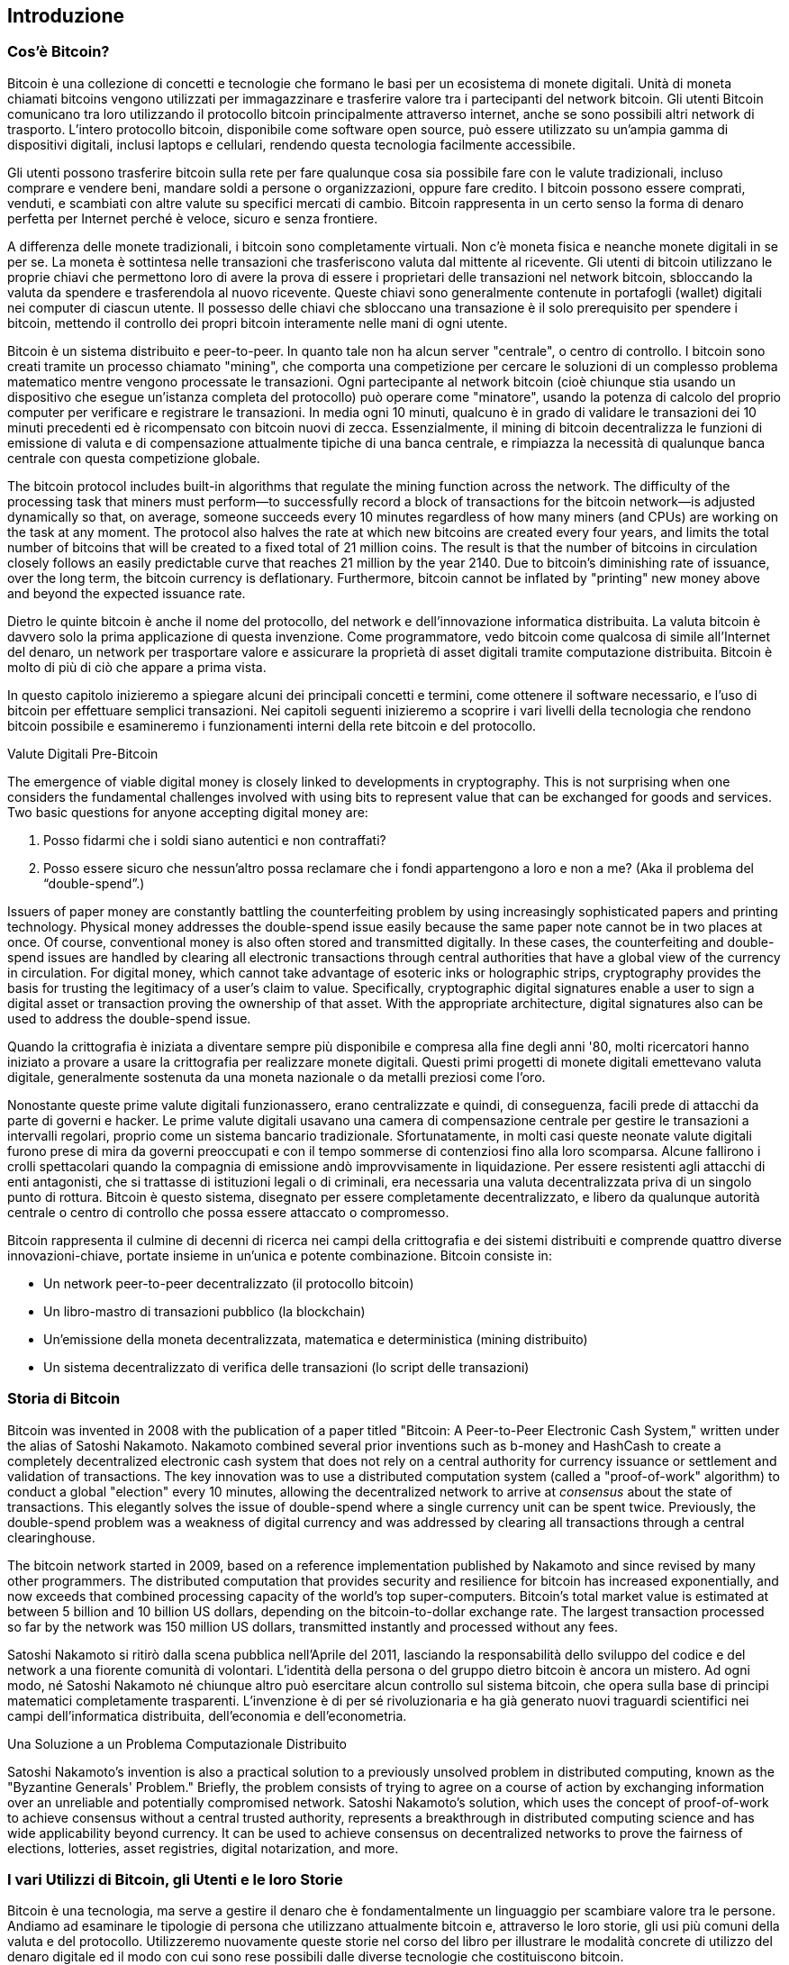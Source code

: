 [[ch01_intro_what_is_bitcoin]]
== Introduzione

=== Cos’è Bitcoin?

((("bitcoin", id="ix_ch01-asciidoc0", range="startofrange")))((("bitcoin","defined")))Bitcoin è una collezione di concetti e tecnologie che formano le basi per un ecosistema di monete digitali. Unità di moneta chiamati bitcoins vengono utilizzati per immagazzinare e trasferire valore tra i partecipanti del network bitcoin. Gli utenti Bitcoin comunicano tra loro utilizzando il protocollo bitcoin principalmente attraverso internet, anche se sono possibili altri network di trasporto. L'intero protocollo bitcoin, disponibile come software open source, può essere utilizzato su un'ampia gamma di dispositivi digitali, inclusi laptops e cellulari, rendendo questa tecnologia facilmente accessibile.

Gli utenti possono trasferire bitcoin sulla rete per fare qualunque cosa sia possibile fare con le valute tradizionali, incluso comprare e vendere beni, mandare soldi a persone o organizzazioni, oppure fare credito. I bitcoin possono essere comprati, venduti, e scambiati con altre valute su specifici mercati di cambio. Bitcoin rappresenta in un certo senso la forma di denaro perfetta per Internet perché è veloce, sicuro e senza frontiere. 

A differenza delle monete tradizionali, i bitcoin sono completamente virtuali. Non c'è moneta fisica e neanche monete digitali in se per se. La moneta è sottintesa nelle transazioni che trasferiscono valuta dal mittente al ricevente. Gli utenti di bitcoin utilizzano le proprie chiavi che permettono loro di avere la prova di essere i proprietari delle transazioni nel network bitcoin, sbloccando la valuta da spendere e trasferendola al nuovo ricevente. Queste chiavi sono generalmente contenute in portafogli (wallet) digitali nei computer di ciascun utente. Il possesso delle chiavi che sbloccano una transazione è il solo prerequisito per spendere i bitcoin, mettendo il controllo dei propri bitcoin interamente nelle mani di ogni utente.

Bitcoin è un sistema distribuito e peer-to-peer. In quanto tale non ha alcun server "centrale", o centro di controllo. I bitcoin sono creati tramite un processo chiamato "mining", che comporta una competizione per cercare le soluzioni di un complesso problema matematico mentre vengono processate le transazioni. Ogni partecipante al network bitcoin (cioè chiunque stia usando un dispositivo che esegue un'istanza completa del protocollo) può operare come "minatore", usando la potenza di calcolo del proprio computer per verificare e registrare le transazioni. In media ogni 10 minuti, qualcuno è in grado di validare le transazioni dei 10 minuti precedenti ed è ricompensato con bitcoin nuovi di zecca. Essenzialmente, il mining di bitcoin decentralizza le funzioni di emissione di valuta e di compensazione attualmente tipiche di una banca centrale, e rimpiazza la necessità di qualunque banca centrale con questa competizione globale. 
 
((("mining","algorithms regulating")))The bitcoin protocol includes built-in algorithms that regulate the mining function across the network.  The difficulty of the processing task that miners must perform—to successfully record a block of transactions for the bitcoin network—is adjusted dynamically so that, on average, someone succeeds every 10 minutes regardless of how many miners (and CPUs) are working on the task at any moment.  ((("bitcoin","rate of issuance")))The protocol also halves the rate at which new bitcoins are created every four years, and limits the total number of bitcoins that will be created to a fixed total of 21 million coins. The result is that the number of bitcoins in circulation closely follows an easily predictable curve that reaches 21 million by the year 2140.  Due to bitcoin's diminishing rate of issuance, over the long term, the bitcoin currency is deflationary. Furthermore, bitcoin cannot be inflated by "printing" new money above and beyond the expected issuance rate.

Dietro le quinte bitcoin è anche il nome del protocollo, del network e dell'innovazione informatica distribuita. La valuta bitcoin è davvero solo la prima applicazione di questa invenzione. Come programmatore, vedo bitcoin come qualcosa di simile all'Internet del denaro, un network per trasportare valore e assicurare la proprietà di asset digitali tramite computazione distribuita. Bitcoin è molto di più di ciò che appare a prima vista. 

In questo capitolo inizieremo a spiegare alcuni dei principali concetti e termini, come ottenere il software necessario, e l'uso di bitcoin per effettuare semplici transazioni. Nei capitoli seguenti inizieremo a scoprire i vari livelli della tecnologia che rendono bitcoin possibile e esamineremo i funzionamenti interni della rete bitcoin e del protocollo.   

.Valute Digitali Pre-Bitcoin
****

((("bitcoin","precursors to")))The emergence of viable digital money is closely linked to developments in cryptography. This is not surprising when one considers the fundamental challenges involved with using bits to represent value that can be exchanged for goods and services. Two basic questions for anyone accepting digital money are:

1.     Posso fidarmi che i soldi siano autentici e non contraffati?
2.     Posso essere sicuro che nessun'altro possa reclamare che i fondi appartengono a loro e non a me?  (Aka il((("problema del double-spend"))) problema del “double-spend”.)
 
((("counterfeiting")))((("crypto-currency","counterfeiting")))Issuers of paper money are constantly battling the counterfeiting problem by using increasingly sophisticated papers and printing technology.  Physical money addresses the double-spend issue easily because the same paper note cannot be in two places at once. Of course, conventional money is also often stored and transmitted digitally. In these cases, the counterfeiting and double-spend issues are handled by clearing all electronic transactions through central authorities that have a global view of the currency in circulation. For digital money, which cannot take advantage of esoteric inks or holographic strips,((("cryptography"))) cryptography provides the basis for trusting the legitimacy of a user’s claim to value.  Specifically, cryptographic digital signatures enable a user to sign a digital asset or transaction proving the ownership of that asset. With the appropriate architecture, digital signatures also can be used to address the double-spend issue.

Quando la crittografia è iniziata a diventare sempre più disponibile e compresa alla fine degli anni '80, molti ricercatori hanno iniziato a provare a usare la crittografia per realizzare monete digitali. Questi primi progetti di monete digitali emettevano valuta digitale, generalmente sostenuta da una moneta nazionale o da metalli preziosi come l'oro.

Nonostante queste prime valute digitali funzionassero, erano centralizzate e quindi, di conseguenza, facili prede di attacchi da parte di governi e hacker. Le prime valute digitali usavano una camera di compensazione centrale per gestire le transazioni a intervalli regolari, proprio come un sistema bancario tradizionale. Sfortunatamente, in molti casi queste neonate valute digitali furono prese di mira da governi preoccupati e con il tempo sommerse di contenziosi fino alla loro scomparsa. Alcune fallirono i crolli spettacolari quando la compagnia di emissione andò improvvisamente in liquidazione. Per essere resistenti agli attacchi di enti antagonisti, che si trattasse di istituzioni legali o di criminali, era necessaria una valuta decentralizzata priva di un singolo punto di rottura. Bitcoin è questo sistema, disegnato per essere completamente decentralizzato, e libero da qualunque autorità centrale o centro di controllo che possa essere attaccato o compromesso.

Bitcoin rappresenta il culmine di decenni di ricerca nei campi della crittografia e dei sistemi distribuiti e comprende quattro diverse innovazioni-chiave, portate insieme in un'unica e potente combinazione. Bitcoin consiste in:
 
* Un network peer-to-peer decentralizzato (il protocollo bitcoin)
* Un libro-mastro di transazioni pubblico (la blockchain)
* Un'emissione della moneta decentralizzata, matematica e deterministica (mining distribuito)
* Un sistema decentralizzato di verifica delle transazioni (lo script delle transazioni)

****

=== Storia di Bitcoin

((("bitcoin","development of")))((("Nakamoto, Satoshi")))Bitcoin was invented in 2008 with the publication of a paper titled((("Bitcoin: A Peer-to-Peer Electronic Cash System. (Nakamoto)"))) "Bitcoin: A Peer-to-Peer Electronic Cash System," written under the alias of Satoshi Nakamoto. Nakamoto combined several prior inventions such as((("b-money")))((("HashCash"))) b-money and HashCash to create a completely decentralized electronic cash system that does not rely on a central authority for currency issuance or settlement and validation of transactions. The key innovation was to use a distributed computation system (called a((("proof-of-work algorithm"))) "proof-of-work" algorithm) to conduct a global "election" every 10 minutes, allowing the decentralized network to arrive at _consensus_ about the state of transactions. This elegantly solves the issue of double-spend where a single currency unit can be spent twice. Previously, the double-spend problem was a weakness of digital currency and was addressed by clearing all transactions through a central clearinghouse. 

((("bitcoin network","origin of")))The bitcoin network started in 2009, based on a reference implementation published by Nakamoto and since revised by many other programmers. The distributed computation that provides security and resilience for bitcoin has increased exponentially, and now exceeds that combined processing capacity of the world's top super-computers. Bitcoin's total market value is estimated at between 5 billion and 10 billion US dollars, depending on the bitcoin-to-dollar exchange rate. The largest transaction processed so far by the network was 150 million US dollars, transmitted instantly and processed without any fees.

Satoshi Nakamoto si ritirò dalla scena pubblica nell'Aprile del 2011, lasciando la responsabilità dello sviluppo del codice e del network a una fiorente comunità di volontari. L'identità della persona o del gruppo dietro bitcoin è ancora un mistero. Ad ogni modo, né Satoshi Nakamoto né chiunque altro può esercitare alcun controllo sul sistema bitcoin, che opera sulla base di principi matematici completamente trasparenti. L'invenzione è di per sé rivoluzionaria e ha già generato nuovi traguardi scientifici nei campi dell'informatica distribuita, dell'economia e dell'econometria. 


.Una Soluzione a un Problema Computazionale Distribuito
****
((("Byzantine Generals Problem")))Satoshi Nakamoto's invention is also a practical solution to a previously unsolved problem in distributed computing, known as the "Byzantine Generals' Problem." Briefly, the problem consists of trying to agree on a course of action by exchanging information over an unreliable and potentially compromised network. Satoshi Nakamoto's solution, which uses the concept of proof-of-work to achieve consensus without a central trusted authority, represents a breakthrough in distributed computing science and has wide applicability beyond currency. It can be used to achieve consensus on decentralized networks to prove the fairness of elections, lotteries, asset registries, digital notarization, and more. 
****


[[user-stories]]
=== I vari Utilizzi di Bitcoin, gli Utenti e le loro Storie

Bitcoin è una tecnologia, ma serve a gestire il denaro che è fondamentalmente un linguaggio per scambiare valore tra le persone. Andiamo ad esaminare le tipologie di persona che utilizzano attualmente bitcoin e, attraverso le loro storie, gli usi più comuni della valuta e del protocollo. Utilizzeremo nuovamente queste storie nel corso del libro per illustrare le modalità concrete di utilizzo del denaro digitale ed il modo con cui sono rese possibili dalle diverse tecnologie che costituiscono bitcoin. 

Negozio Nord Americano di prodotti comuni::
Alice vive nella Bay Area, nel nord della California. Ha sentito parlare di bitcoin dai suoi amici appassionati di tecnologia e vuole cominciare ad utilizzarlo. Seguiremo la sua storia mentre impara cos'è bitcoin, acquista un po' di valuta e ne spende una parte per comprare un caffè al Bob's Cafe di Palo Alto. Questa storia ci introdurrà al software di base, agli exchange e alle transazioni più semplici dal punto di vista di un consumatore finale.

Negozio di cose di valore Nord Americano::
Carol è proprietaria di una galleria d'arte in San Francisco. Vende quadri costosi in cambio di bitcoin. Questa storia introdurrà il rischio di un "attacco 51%" per venditori di oggetti di valore.  

Servizi di liberi professionisti esteri::
Bob, il proprietario del caffè a Palo Alto, sta creando un nuovo sito internet. Ha assunto un web-developer indiano, Gopesh, che vive a Bangalore, in India. Gopesh ha accettato di essere pagato in bitcoin. Questa storia illustrerà l'uso di bitcoin per l'outsourcing, i lavori a contratto e i trasferimenti internazionali di denaro. 

Donazioni::
Eugenia è la direttrice di un ente di beneficenza focalizzato sui bambini nelle Filippine. Recentemente ha scoperto bitcoin e vuole utilizzarlo per raggiungere un settore totalmente nuovo di donatori stranieri e domestici per finanziare il suo ente benefico. Sta anche investigando la possibilità di usare bitcoin per distribuire velocemente le risorse alle aree di necessità. Questa storia mostrerà l'uso di bitcoin per la raccolta di fondi globale attraverso frontiere e valute differenti, e l'utilizzo di un registro pubblico ai fini di trasparenza in organizzazioni filantropiche.

Import/export::
Mohammed è un importatore di elettronica a Dubai. Sta cercando di usare bitcoin per comprare ed importare negli Emirati Arabi Uniti componenti elettroniche provenienti dagli USA e dalla Cina, sperando di accelerare il processo di dei pagamenti nella fase di importazione. Questa storia mostrerà come bitcoin può essere utilizzato per importanti pagamenti internazionali da azienda ad azienda relativi a beni fisici.

Bitcoin Mining::
Jing è uno studente di ingegneria informatica a Shanghai. Ha costruito una "mining rig" per fare mining di bitcoin, utilizza le sue abilità da informatico per avere un reddito supplementare. Questa storia esaminerà la base "industriale" di bitcoin: l'attrezzatura specializzata usata per proteggere il network bitcoin da attacchi informatici e per emettere nuova moneta. 

Ognuna di queste storie è basata su personi reali e su settori commerciali reali che stanno correntemente usando bitcoin per creare nuovi mercati, nuovi settori e soluzioni innovative a problemi economici globali. 

=== Per Iniziare

((("bitcoin","forms of")))To join the bitcoin network and start using the currency, all a user has to do is download an application or use a web application. Because bitcoin is a standard, there are many implementations of the bitcoin client software. There is also a reference implementation, also known as the Satoshi client, which is managed as an open source project by a team of developers and is derived from the original implementation written by Satoshi Nakamoto. 

Le tre forme principali di client bitcoin sono:

Full client:: ((("full nodes")))A full client, or "full node," is a client that stores the entire history of bitcoin transactions (every transaction by every user, ever), manages the users' wallets, and can initiate transactions directly on the bitcoin network. This is similar to a standalone email server, in that it handles all aspects of the protocol without relying on any other servers or third-party services.

Lightweight client:: ((("lightweight client")))A lightweight client stores the user's wallet but relies on third-party–owned servers for access to the bitcoin transactions and network. The light client does not store a full copy of all transactions and therefore must trust the third-party servers for transaction validation. This is similar to a standalone email client that connects to a mail server for access to a mailbox, in that it relies on a third party for interactions with the network. 

Web client:: ((("web clients")))Web clients are accessed through a web browser and store the user's wallet on a server owned by a third party. This is similar to webmail in that it relies entirely on a third-party server. 

.Bitcoin su Cellulari
****
((("mobile clients")))((("smartphones, bitcoin clients for")))Mobile clients for smartphones, such as those based on the Android system, can either operate as full clients, lightweight clients, or web clients. Some mobile clients are synchronized with a web or desktop client, providing a multiplatform wallet across multiple devices but with a common source of funds.
****

La scelta del client bitcoin dipende da quanto controllo l'utente vuole avere sui propri fondi. Un client completo offrirà all'utente il livello più alto di controllo e di indipendenza, ma lascerà il peso di backup e sicurezza interamente sulle sue spalle. All'altro estremo dello spettro di scelte, un client web è il più facile da impostare ed utilizzare, ma il lato negativo di una simile soluzione è l'introduzione di un rischio di controparte, perché la sicurezza e il controllo sui fondi sono condivisi tra utente e gestore del servizio. Se un servizio di wallet su web è compromesso, come è successo in molti casi, gli utenti possono perdere tutti i loro fondi. Viceversa, se un utente utilizza un client indipendente senza adeguate strategie di backup, potrebbe perdere i suoi fondi a causa di una disavventura informatica. 

For the purposes of this book, we will be demonstrating the use of a variety of downloadable bitcoin clients, from the reference implementation (the Satoshi client) to web wallets. Some of the examples will require the use of the reference client, which, in addition to being a full client, also exposes APIs to the wallet, network, and transaction services. If you are planning to explore the programmatic interfaces into the bitcoin system, you will need the reference client.

==== Quick Start

((("bitcoin","wallet setup")))((("wallets","setting up")))Alice, who we introduced in <<user-stories>>, is not a technical user and only recently heard about bitcoin from a friend. She starts her journey by visiting the((("bitcoin.org"))) official website http://www.bitcoin.org[bitcoin.org], where she finds a broad selection of bitcoin clients. Following the advice on the bitcoin.org site, she chooses the lightweight bitcoin client((("Multibit client"))) Multibit. 

Alice segue un link dal sito di bitcoin.org per scaricare e installare Multibit sul suo computer fisso. Multibit è disponibile per computer fissi con Windows, Mac OS, e Linux.

[ATTENZIONE]
====
((("wallets","security of")))A bitcoin wallet must be protected by a password or passphrase. There are many bad actors attempting to break weak passwords, so take care to select one that cannot be easily broken. Use a combination of upper and lowercase characters, numbers, and symbols. Avoid personal information such as birth dates or names of sports teams. Avoid any words commonly found in dictionaries, in any language. If you can, use a password generator to create a completely random password that is at least 12 characters in length. Remember: bitcoin is money and can be instantly moved anywhere in the world. If it is not well protected, it can be easily stolen.
====

Una volta che Alice ha scaricato e installato l'applicazione Multibit, la lancia ed è accolta da una schermata di benvenuto, mostrata nel <<multibit-welcome>>.

[[multibit-welcome]]
.La schermata iniziale del client bitcoin Multibit
image::images/msbt_0101.png["MultibitWelcome"]

((("addresses, bitcoin","created by Multibit")))Multibit automatically creates a wallet and a new bitcoin address for Alice, which Alice can see by clicking the Request tab shown in <<multibit-request>>.
[[multibit-request]]
.Il nuovo indirizzo bitcoin di Alice, nella tab Request del client Multibit
image::images/msbt_0102.png["MultibitReceive"]

The most important part of this screen is Alice's _bitcoin address_. Like an email address, Alice can share this address and anyone can use it to send money directly to her new wallet. On the screen it appears as a long string of letters and numbers: +1Cdid9KFAaatwczBwBttQcwXYCpvK8h7FK+. Next to the wallet's bitcoin address is a QR code, a form of barcode that contains the same information in a format that can be scanned by a smartphone camera. The QR code is the black-and-white square on the right side of the window. Alice can copy the bitcoin address or the QR code onto her clipboard by clicking the copy button adjacent to each of them. Clicking the QR code itself will magnify it, so that it can be easily scanned by a smartphone camera. 

Alice può anche stampare il codice QR come mezzo per dare ad altri il proprio indirizzo in modo semplice, senza obbligarli a digitare una lunga stringa di lettere e numeri. 

[TIP]
====
((("addresses, bitcoin","sharing")))Bitcoin addresses start with the digit 1 or 3. Like email addresses, they can be shared with other bitcoin users who can use them to send bitcoin directly to your wallet. Unlike email addresses, you can create new addresses as often as you like, all of which will direct funds to your wallet. A wallet is simply a collection of addresses and the keys that unlock the funds within. You can increase your privacy by using a different address for every transaction. There is practically no limit to the number of addresses a user can create.
====

Alice è ora pronta a usare il suo nuovo wallet bitcoin. 

[[getting_first_bitcoin]]
==== Ottenere I Tuoi Primi Bitcoin

((("bitcoin","acquiring")))((("currency markets")))It is not possible to buy bitcoins at a bank or foreign exchange kiosks at this time. As of 2014, it is still quite difficult to acquire bitcoins in most countries. There are a number of specialized currency exchanges where you can buy and sell bitcoin in exchange for a local currency. These operate as web-based currency markets and include:

http://bitstamp.net[Bitstamp]:: A European currency market that supports several currencies including euros (EUR) and US dollars (USD) via wire transfer.((("Bitstamp currency market")))
http://www.coinbase.com[Coinbase]:: A US-based bitcoin wallet and platform where merchants and consumers can transact in bitcoin. Coinbase makes it easy to buy and sell bitcoin, allowing users to connect to US checking accounts via the ACH system.((("Coinbase.com")))

Cryptocurrency exchanges such as these operate at the intersection of national currencies and cryptocurrencies. As such, they are subject to national and international regulations, and are often specific to a single country or economic area and specialize in the national currencies of that area. Your choice of currency exchange will be specific to the national currency you use and limited to the exchanges that operate within the legal jurisdiction of your country.  Similar to opening a bank account, it takes several days or weeks to set up the necessary accounts with these services because they require various forms of identification to comply with((("AML (Anti-Money Laundering) banking regulations")))((("banking regulations and bitcoin")))((("KYC (Know Your Customer) banking regulations"))) KYC (know your customer) and AML (anti-money laundering) banking regulations. Once you have an account on a bitcoin exchange, you can then buy or sell bitcoins quickly just as you could with foreign currency with a brokerage account.

Puoi trovare una lista più completa su http://bitcoincharts.com/markets[bitcoin charts], un sito che offre quotazioni di prezzo e altri dati di mercato di molte decine di currency exchanges. 

Ci sono quattro altri metodi per ottenere bitcoin come nuovo utente:

* Find((("bitcoins, buying for cash"))) a friend who has bitcoins and buy some from him directly. Many bitcoin users start this way. 
* Utilizzare un servizio privato come localbitcoins.com per trovare un venditore nella vostra zona per comprare bitcoin per contanti con una transazione di persona 
* Vendi un prodotto o offri un servizio in cambio di bitcoin. Se sei un programmatore, offri le tue conoscenze in programmazione. 
* Use((("ATMs, bitcoin")))((("bitcoin ATMs"))) a bitcoin ATM in your city.  Find a bitcoin ATM close to you using an online map from http://www.coindesk.com/bitcoin-atm-map/[CoinDesk].

Alice è venuta in contatto con bitcoin tramite un amico e di conseguenza ha un canale facilitato per ottenere i suoi primi bitcoin intanto che aspetta la verifica e l'attivazione del proprio account su un mercato dei cambi californiano. 

[[sending_receiving]]
==== Inviare e Ricevere Bitcoin

((("bitcoin","sending/receiving", id="ix_ch01-asciidoc1", range="startofrange")))Alice has created her bitcoin wallet and she is now ready to receive funds. Her wallet application randomly generated a private key (described in more detail in <<private_keys>>) together with its corresponding bitcoin address. At this point, her bitcoin address is not known to the bitcoin network or "registered" with any part of the bitcoin system. Her bitcoin address is simply a number that corresponds to a key that she can use to control access to the funds. There is no account or association between that address and an account. Until the moment this address is referenced as the recipient of value in a transaction posted on the bitcoin ledger (the blockchain), it is simply part of the vast number of possible addresses that are "valid" in bitcoin. Once it has been associated with a transaction, it becomes part of the known addresses in the network and Alice can check its balance on the public ledger. 

Alice incontra il suo amico Joe, che le aveva parlato di bitcoin, in un ristorante locale, così da poter scambiare qualche dollaro americano e mettere qualche bitcoin nel suo conto. Lei ha portato una stampa del suo indirizzo e del relativo codice QR, così come visualizzato nel suo wallet. L'indirizzo bitcoin non rappresenta un dato sensibile, dal punto di vista della sicurezza. Può essere lasciato in vista ovunque senza alcun rischio per la sicurezza del suo conto. 

Alice vuole convertire 10 dollari in bitcoin, non correndo il rischio di perdere troppi soldi in questa nuova tecnologia. Alice da una banconota di 10$ a Joe e un foglio stampato con scritto scritto il proprio indirizzo di modo che Joe possa inviarle la somma equivalente di bitcoin.  

((("exchange rate, finding")))Next, Joe has to figure out the exchange rate so that he can give the correct amount of bitcoin to Alice. There are hundreds of applications and websites that can provide the current market rate. Here are some of the most popular:
	
http://bitcoincharts.com[Bitcoin Charts]:: ((("bitcoincharts.com")))A market data listing service that shows the market rate of bitcoin across many exchanges around the globe, denominated in different local currencies
http://bitcoinaverage.com/[Bitcoin Average]:: ((("bitcoinaverage.com")))A site that provides a simple view of the volume-weighted-average for each currency 
http://www.zeroblock.com/[ZeroBlock]:: ((("ZeroBlock")))Un'applicazione gratuita per Android e iOS che può mostrare il prezzo del bitcoin da diverse exchange (vedi <<zeroblock-android>>)
http://www.bitcoinwisdom.com/[Bitcoin Wisdom]:: ((("bitcoinwisdom.com")))Un altro servizio di quotazione
	
[[zeroblock-android]]
.ZeroBlock, a bitcoin market-rate application for Android and iOS
image::images/msbt_0103.png["zeroblock screenshot"]
	
Using one of the applications or websites just listed, Joe determines the price of bitcoin to be approximately 100 US dollars per bitcoin. At that rate he should give Alice 0.10 bitcoin, also known as 100 millibits, in return for the 10 US dollars she gave him. 

Once Joe has established a fair exchange price, he opens his mobile wallet application and selects to "send" bitcoin. For example, if using the Blockchain mobile wallet on an Android phone, he would see a screen requesting two inputs, as shown in <<blockchain-mobile-send>>.

* The destination bitcoin address for the transaction
* La somma di bitcoin da inviare


In the input field for the bitcoin address, there is a small icon that looks like a QR code. This allows Joe to scan the barcode with his smartphone camera so that he doesn't have to type in Alice's bitcoin address (+1Cdid9KFAaatwczBwBttQcwXYCpvK8h7FK+), which is quite long and difficult to type. Joe taps the QR code icon and activates the smartphone camera, scanning the QR code from Alice's printed wallet that she brought with her. The mobile wallet application fills in the bitcoin address and Joe can check that it scanned correctly by comparing a few digits from the address with the address printed by Alice. 

[[blockchain-mobile-send]]
.Blockchain mobile wallet's bitcoin send screen
image::images/msbt_0104.png["blockchain mobile send screen"]

Joe then enters the bitcoin value for the transaction, 0.10 bitcoin. He carefully checks to make sure he has entered the correct amount, because he is about to transmit money and any mistake could be costly. Finally, he presses Send to transmit the transaction. Joe's mobile bitcoin wallet constructs a transaction that assigns 0.10 bitcoin to the address provided by Alice, sourcing the funds from Joe's wallet and signing the transaction with Joe's private keys. This tells the bitcoin network that Joe has authorized a transfer of value from one of his addresses to Alice's new address. As the transaction is transmitted via the peer-to-peer protocol, it quickly propagates across the bitcoin network. In less than a second, most of the well-connected nodes in the network receive the transaction and see Alice's address for the first time. 

If Alice has a smartphone or laptop with her, she will also be able to see the transaction. The bitcoin ledger—a constantly growing file that records every bitcoin transaction that has ever occurred—is public, meaning that all she has to do is look up her own address and see if any funds have been sent to it. She can do this quite easily at the((("blockchain.info website"))) blockchain.info website by entering her address in the search box. The website will show her a http://bit.ly/1u0FFKL[page] listing all the transactions to and from that address. If Alice is watching that page, it will update to show a new transaction transferring 0.10 bitcoin to her balance soon after Joe hits Send. 

++++
<?hard-pagebreak?>
++++

.Confierme
****
((("confirmation of transactions")))At first, Alice's address will show the transaction from Joe as "Unconfirmed." This means that the transaction has been propagated to the network but has not yet been included in the bitcoin transaction ledger, known as the blockchain. To be included, the transaction must be "picked up" by a miner and included in a block of transactions. Once a new block is created, in approximately 10 minutes, the transactions within the block will be accepted as "confirmed" by the network and can be spent. The transaction is seen by all instantly, but it is only "trusted" by all when it is included in a newly mined block.
****

Alice is now the proud owner of 0.10 bitcoin that she can spend. In the next chapter we will look at her first purchase with bitcoin, and examine the underlying transaction and propagation technologies in more detail.(((range="endofrange", startref="ix_ch01-asciidoc1")))(((range="endofrange", startref="ix_ch01-asciidoc0")))

